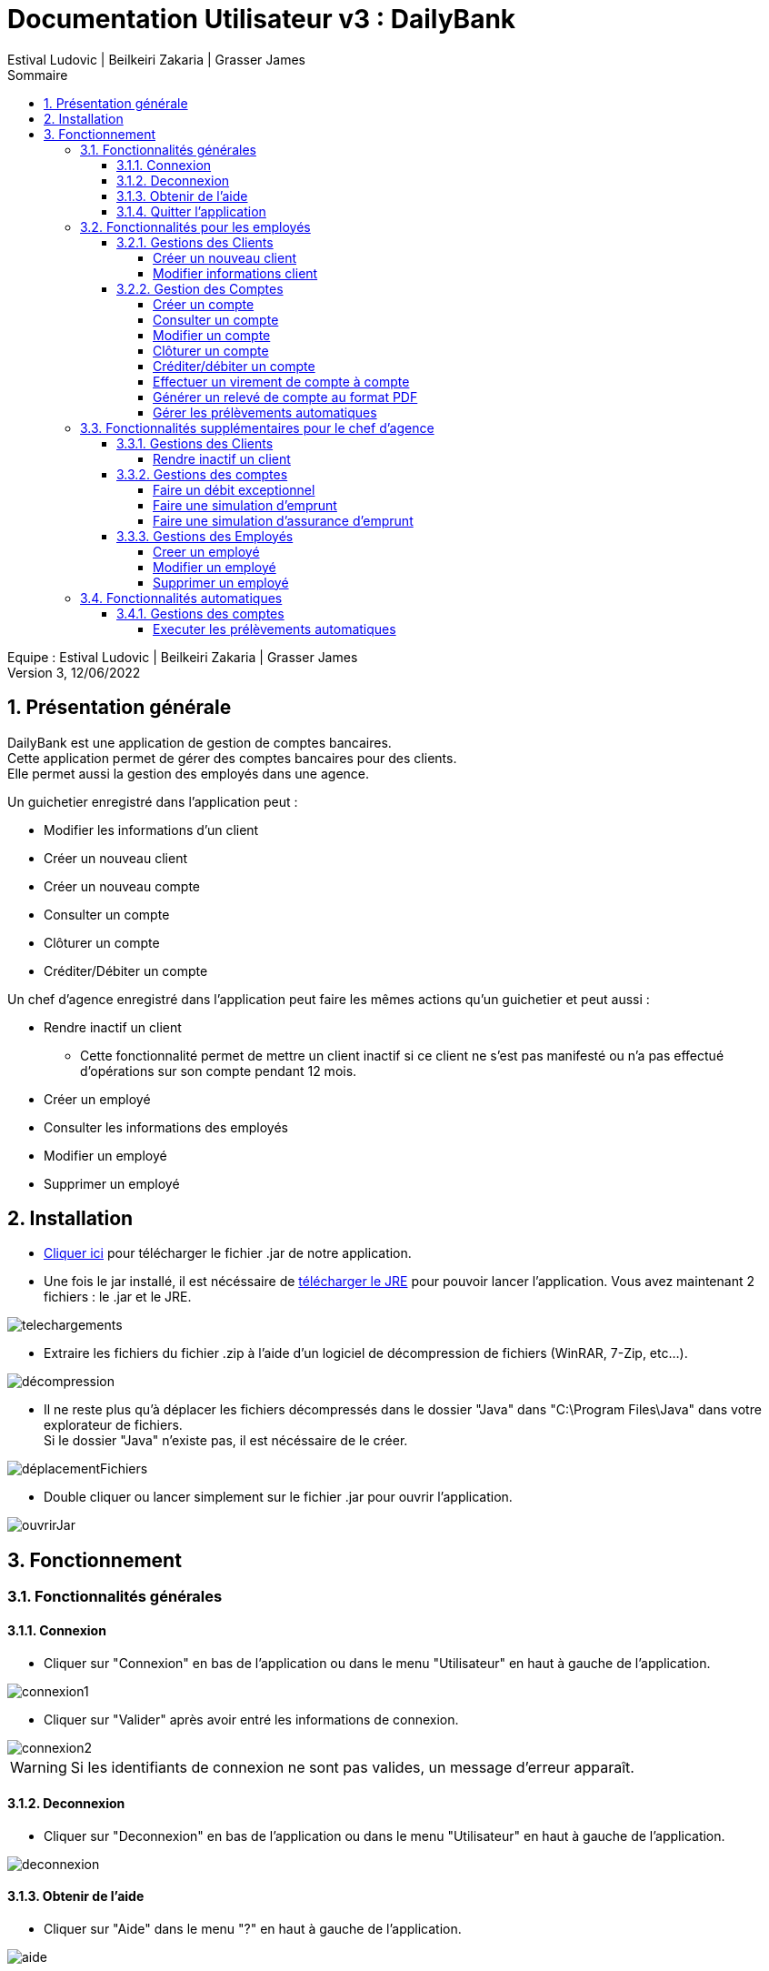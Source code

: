 = Documentation Utilisateur v3 : DailyBank
:toc: left
:toc-title: Sommaire
:toclevels: 5
:numbered:
:authors: Estival Ludovic | Beilkeiri Zakaria | Grasser James
:appversion: 3.0
:sectnums:
:nofooter:

Equipe : {authors} +
Version 3, 12/06/2022

== Présentation générale

DailyBank est une application de gestion de comptes bancaires. +
Cette application permet de gérer des comptes bancaires pour des clients. +
Elle permet aussi la gestion des employés dans une agence.

Un guichetier enregistré dans l'application peut : +

* Modifier les informations d'un client

* Créer un nouveau client

* Créer un nouveau compte

* Consulter un compte

* Clôturer un compte

* Créditer/Débiter un compte

Un chef d'agence enregistré dans l'application peut faire les mêmes actions qu'un guichetier et peut aussi : +

* Rendre inactif un client
- Cette fonctionnalité permet de mettre un client inactif si ce client ne s’est pas manifesté ou n’a pas effectué d’opérations sur son compte pendant 12 mois.

* Créer un employé

* Consulter les informations des employés

* Modifier un employé

* Supprimer un employé

== Installation

* link:https://github.com/IUT-Blagnac/sae2022-bank-1b2/raw/main/app/DailyBankV3.jar[Cliquer ici] pour télécharger le fichier .jar de notre application.

* Une fois le jar installé, il est nécéssaire de link:https://github.com/IUT-Blagnac/sae2022-bank-1b2/raw/main/app/jre/jre1.8.0_321.zip[télécharger le JRE] pour pouvoir lancer l'application. Vous avez maintenant 2 fichiers : le .jar et le JRE.

image::img/telechargements.jpg[]

* Extraire les fichiers du fichier .zip à l'aide d'un logiciel de décompression de fichiers (WinRAR, 7-Zip, etc...).

image::img/décompression.jpg[]

* Il ne reste plus qu'à déplacer les fichiers décompressés dans le dossier "Java" dans "C:\Program Files\Java" dans votre explorateur de fichiers. +
Si le dossier "Java" n'existe pas, il est nécéssaire de le créer. 

image::img/déplacementFichiers.jpg[]

* Double cliquer ou lancer simplement sur le fichier .jar pour ouvrir l'application.

image::img/ouvrirJar.jpg[]

== Fonctionnement
=== Fonctionnalités générales
==== Connexion

* Cliquer sur "Connexion" en bas de l'application ou dans le menu "Utilisateur" en haut à gauche de l'application.

image::img/connexion1.jpg[]

* Cliquer sur "Valider" après avoir entré les informations de connexion.

image::img/connexion2.jpg[]

WARNING: Si les identifiants de connexion ne sont pas valides, un message d'erreur apparaît.

==== Deconnexion

* Cliquer sur "Deconnexion" en bas de l'application ou dans le menu "Utilisateur" en haut à gauche de l'application.

image::img/deconnexion.jpg[]

==== Obtenir de l'aide

* Cliquer sur "Aide" dans le menu "?" en haut à gauche de l'application.

image::img/aide.jpg[]

==== Quitter l'application

* Cliquer sur "Quitter" dans le menu "Utilisateur" en haut à gauche de l'application, ou simplement en cliquant sur la croix en haut à droite de l'application.

image::img/quitter1.jpg[]

* Une confirmation apparaît, cliquer sur "OK" pour confirmer la fermeture.

image::img/quitter2.jpg[]

=== Fonctionnalités pour les employés

*[yellow]#/!\ Pour les fonctionnalités suivantes, il est nécéssaire d'être connecté (bouton connexion) sur l'application.#*

==== Gestions des Clients
===== Créer un nouveau client

* Cliquer sur "Clients" dans le menu "Gestion" en haut à gauche de l'application.

image::img/nouveauClient1.jpg[]

* Une nouvelle fenêtre apparaît, cliquer sur "Nouveau client" en bas à droite de la nouvelle fenêtre.

image::img/nouveauClient2.jpg[]

* La fenêtre de creation du client apparaît, remplir les champs et cliquer sur "Ajouter" en bas à droite de la fenêtre.

image::img/nouveauClient3.jpg[]

WARNING: Si un des champs n'est pas valable ou incomplet, un message d'erreur apparaît.

===== Modifier informations client

* Cliquer sur "Clients" dans le menu "Gestion" en haut à gauche de l'application.

image::img/nouveauClient1.jpg[]

* Une nouvelle fenêtre apparaît, cliquer sur "Rechercher" en haut à droite de la nouvelle fenêtre. + 
[green]#*_+++<u>Note :</u>+++_* Il est possible de rechercher un client en entrant son numéro, son nom, ou son prénom.#

image::img/modifierClient2.jpg[]

* La liste des clients apparaît, cliquer sur un client et cliquer sur "Modifier client".

image::img/modifierClient3.jpg[]

* La fenêtre de modification du client apparaît, modifier les champs et cliquer sur "Modifier" en bas à droite de la fenêtre.

image::img/modifierClient4.jpg[]

WARNING: Si un des champs n'est pas valable ou incomplet, un message d'erreur apparaît.

==== Gestion des Comptes
===== Créer un compte

* Cliquer sur "Clients" dans le menu "Gestion" en haut à gauche de l'application.

image::img/nouveauClient1.jpg[]

* Une nouvelle fenêtre apparaît, cliquer sur "Rechercher" en haut à droite de la nouvelle fenêtre. + 
[green]#*_+++<u>Note :</u>+++_* Il est possible de rechercher un client en entrant son numéro, son nom, ou son prénom.#

image::img/modifierClient2.jpg[]

* La liste des clients apparaît, cliquer sur un client et cliquer sur "Comptes client".

image::img/creerCompte3.jpg[]

* La fenêtre de gestion des comptes du client apparaît, cliquer sur "Nouveau compte" en bas à droite de la fenêtre.

image::img/creerCompte4.jpg[]

* La fenêtre de creation d'un compte apparaît, remplir les champs et cliquer sur "Ajouter" en bas à droite de la fenêtre.

image::img/creerCompte5.jpg[]

WARNING: Si un des champs n'est pas valable ou incomplet, un message d'erreur apparaît.

===== Consulter un compte

* Cliquer sur "Clients" dans le menu "Gestion" en haut à gauche de l'application.

image::img/nouveauClient1.jpg[]

* Une nouvelle fenêtre apparaît, cliquer sur "Rechercher" en haut à droite de la nouvelle fenêtre. + 
[green]#*_+++<u>Note :</u>+++_* Il est possible de rechercher un client en entrant son numéro, son nom, ou son prénom.#

image::img/modifierClient2.jpg[]

* La liste des clients apparaît, cliquer sur un client et cliquer sur "Comptes client".

image::img/creerCompte3.jpg[]

* La fenêtre de gestion des comptes du client apparaît, cliquer sur un compte et cliquer sur "Voir opérations" en haut à droite de la fenêtre.

image::img/consulterCompte4.jpg[]

===== Modifier un compte

* Cliquer sur "Clients" dans le menu "Gestion" en haut à gauche de l'application.

image::img/nouveauClient1.jpg[]

* Une nouvelle fenêtre apparaît, cliquer sur "Rechercher" en haut à droite de la nouvelle fenêtre. + 
[green]#*_+++<u>Note :</u>+++_* Il est possible de rechercher un client en entrant son numéro, son nom, ou son prénom.#

image::img/modifierClient2.jpg[]

* La liste des clients apparaît, cliquer sur un client et cliquer sur "Comptes client".

image::img/creerCompte3.jpg[]

* La fenêtre de gestion des comptes du client apparaît, cliquer sur un compte et cliquer "Modifier compte" à droite de la fenêtre.

image::img/modifCompte4.jpg[]

* La fenêtre de modification du compte apparaît, modifier les champs et cliquer sur "Modifier" à droite de la fenêtre.

image::img/modifCompte5.jpg[]

WARNING: Si un des champs n'est pas valable ou incomplet, un message d'erreur apparaît.

===== Clôturer un compte

[green]#*_+++<u>Note :</u>+++_* Pour clôturer un compte, il est nécessaire que son solde soit à 0.#

* Cliquer sur "Clients" dans le menu "Gestion" en haut à gauche de l'application.

image::img/nouveauClient1.jpg[]

* Une nouvelle fenêtre apparaît, cliquer sur "Rechercher" en haut à droite de la nouvelle fenêtre. + 
[green]#*_+++<u>Note :</u>+++_* Il est possible de rechercher un client en entrant son numéro, son nom, ou son prénom.#

image::img/modifierClient2.jpg[]

* La liste des clients apparaît, cliquer sur un client et cliquer sur "Comptes client".

image::img/creerCompte3.jpg[]

* La fenêtre de gestion des comptes du client apparaît, cliquer sur un compte et cliquer "Clôturer compte" à droite de la fenêtre.

image::img/suprCompte4.jpg[]

* La fenêtre de clôture du compte apparaît, cliquer sur "Clôturer" en bas à droite de la fenêtre.

image::img/suprCompte5.jpg[]

WARNING: Le solde du compte doit être à 0 pour pouvoir le clôturer.

===== [[bookmark-a]] Créditer/débiter un compte

* Cliquer sur "Clients" dans le menu "Gestion" en haut à gauche de l'application.

image::img/nouveauClient1.jpg[]

* Une nouvelle fenêtre apparaît, cliquer sur "Rechercher" en haut à droite de la nouvelle fenêtre. + 
[green]#*_+++<u>Note :</u>+++_* Il est possible de rechercher un client en entrant son numéro, son nom, ou son prénom.#

image::img/modifierClient2.jpg[]

* La liste des clients apparaît, cliquer sur un client et cliquer sur "Comptes client".

image::img/creerCompte3.jpg[]

* La fenêtre de gestion des comptes du client apparaît, cliquer sur un compte et cliquer sur "Voir opérations" en haut à droite de la fenêtre.

image::img/consulterCompte4.jpg[]

* La fenêtre de consultation du compte apparaît, cliquer sur "Enregistrer Débit"/"Enregistrer Crédit".

image::img/voirOpe5.jpg[]

* Une nouvelle fenêtre apparaît, remplir les champs et cliquer sur "Effectuer Débit"/"Effectuer Crédit".

image::img/voirOpe6.jpg[]

WARNING: Il est important que le compte ne soit pas cloturé pour pouvoir faire cela.

===== Effectuer un virement de compte à compte

* Cliquer sur "Clients" dans le menu "Gestion" en haut à gauche de l'application.

image::img/nouveauClient1.jpg[]

* Une nouvelle fenêtre apparaît, cliquer sur "Rechercher" en haut à droite de la nouvelle fenêtre. + 
[green]#*_+++<u>Note :</u>+++_* Il est possible de rechercher un client en entrant son numéro, son nom, ou son prénom.#

image::img/modifierClient2.jpg[]

* La liste des clients apparaît, cliquer sur un client et cliquer sur "Comptes client".

image::img/creerCompte3.jpg[]

* La fenêtre de gestion des comptes du client apparaît, cliquer sur un compte et cliquer sur "Voir opérations" en haut à droite de la fenêtre.

image::img/consulterCompte4.jpg[]

* La fenêtre de consultation du compte apparaît, cliquer sur "Faire un virement". 

image::img/virement5.jpg[]

* Une nouvelle fenêtre apparaît, choisir le compte destinataire, choisir le montant et cliquer sur "Effectuer virement".

image::img/virement6.jpg[]

WARNING: Il est impossible de faire un virement à un compte cloturé.

===== Générer un relevé de compte au format PDF

* Cliquer sur "Clients" dans le menu "Gestion" en haut à gauche de l'application.

image::img/nouveauClient1.jpg[]

* Une nouvelle fenêtre apparaît, cliquer sur "Rechercher" en haut à droite de la nouvelle fenêtre. + 
[green]#*_+++<u>Note :</u>+++_* Il est possible de rechercher un client en entrant son numéro, son nom, ou son prénom.#

image::img/modifierClient2.jpg[]

* La liste des clients apparaît, cliquer sur un client et cliquer sur "Comptes client".

image::img/creerCompte3.jpg[]

* La fenêtre de gestion des comptes du client apparaît, cliquer sur un compte et cliquer sur "Voir opérations" en haut à droite de la fenêtre.

image::img/consulterCompte4.jpg[]

* Cliquer sur le bouton "Génerer un pdf"

image::img/pdf5.jpg[]

* Une fenêtre confirme la création du pdf, cliquer sur OK

image::img/pdf6.jpg[]

===== Gérer les prélèvements automatiques

* Cliquer sur "Clients" dans le menu "Gestion" en haut à gauche de l'application.

image::img/nouveauClient1.jpg[]

* Une nouvelle fenêtre apparaît, cliquer sur "Rechercher" en haut à droite de la nouvelle fenêtre. + 
[green]#*_+++<u>Note :</u>+++_* Il est possible de rechercher un client en entrant son numéro, son nom, ou son prénom.#

image::img/modifierClient2.jpg[]

* La liste des clients apparaît, cliquer sur un client et cliquer sur "Comptes client".

image::img/creerCompte3.jpg[]

* La fenêtre de gestion des comptes du client apparaît, cliquer sur un compte et cliquer sur "Voir opérations" en haut à droite de la fenêtre.

image::img/consulterCompte4.jpg[]

* La fenêtre de consultation du compte apparaît, cliquer sur "Gérer les prélèvements" en bas à droite.

image::img/prelevements5.jpg[]

=== Fonctionnalités supplémentaires pour le chef d'agence

*[yellow]#/!\ Pour les fonctionnalités suivantes, il est nécéssaire d'être connecté (bouton connexion) sur l'application +++<u>et d'être chef d'agence.</u>+++#*

==== Gestions des Clients
===== Rendre inactif un client

* Cliquer sur "Clients" dans le menu "Gestion" en haut à gauche de l'application.

image::img/rendreInactif1.jpg[]

* Une nouvelle fenêtre apparaît, cliquer sur "Rechercher" en haut à droite de la nouvelle fenêtre. + 
[green]#*_+++<u>Note :</u>+++_* Il est possible de rechercher un client en entrant son numéro, son nom, ou son prénom.#

image::img/modifierClient2.jpg[]

* Cliquer sur un client et cliquer sur "Désactiver client" en bas à droite de la fenêtre.

[red]#*_+++<u>Attention :</u>+++_* Pour permettre la désactivation d'un client, il est nécéssaire que tous ses comptes soient cloturés.#

image::img/rendreInactif3.jpg[]

* Une nouvelle fenêtre apparaît, cliquer sur "Rendre inactif" en bas de la fenêtre.

image::img/rendreInactif4.jpg[]

WARNING: Pour pouvoir désactiver un client, il est necssaire que tous ses comptes soient à 0.

==== Gestions des comptes
===== Faire un débit exceptionnel

Cette fonctionnalité est un cas particulier de la fonctionnalité "débiter un compte"

* Suivre la procédure pour link:#bookmark-a[débiter un compte]

* Si un débit fait dépasser le seuil de dépassement autorisé, une confirmation est affichée

image::img/debitExceptionnel.jpg[]

===== Faire une simulation d'emprunt

* Cliquer sur "Clients" dans le menu "Gestion" en haut à gauche de l'application.

image::img/nouveauClient1.jpg[]

* Une nouvelle fenêtre apparaît, cliquer sur "Rechercher" en haut à droite de la nouvelle fenêtre. + 
[green]#*_+++<u>Note :</u>+++_* Il est possible de rechercher un client en entrant son numéro, son nom, ou son prénom.#

image::img/modifierClient2.jpg[]

* La liste des clients apparaît, cliquer sur "Simulation d'emprunt".

image::img/emprunt3.jpg[]

* Remplir les champs en haut de la fenêtre et cliquer sur "Simuler l'emprunt"

image::img/emprunt6.jpg[]

* La simulation d'emprunt est affichée mois par mois sous forme d'un tableau au milieu de la fenêtre.

image::img/emprunt7.jpg[]

===== Faire une simulation d'assurance d'emprunt

* Cliquer sur "Clients" dans le menu "Gestion" en haut à gauche de l'application.

image::img/nouveauClient1.jpg[]

* Une nouvelle fenêtre apparaît, cliquer sur "Rechercher" en haut à droite de la nouvelle fenêtre. + 
[green]#*_+++<u>Note :</u>+++_* Il est possible de rechercher un client en entrant son numéro, son nom, ou son prénom.#

image::img/modifierClient2.jpg[]

* La liste des clients apparaît, cliquer sur "Simulation d'emprunt".

image::img/emprunt3.jpg[]

* Remplir le champ en bas de la fenêtre et cliquer sur "Simulation assurance"

WARNING: Il est nécessaire d'avoir fait une simulation d'emprunt au préalable pour pouvoir faire une simulation d'assurance.

image::img/assurance6.jpg[]

* La simulation d'assurance affiche une nouvelle fenêtre avec les informations de la simulation

image::img/assurance7.jpg[]

==== Gestions des Employés
===== Creer un employé

* Cliquer sur "Employés" dans le menu "Gestion" en haut à gauche de l'application.

image::img/creerEmploye1.jpg[]

* Une nouvelle fenêtre apparaît, cliquer sur "Créer employé" à droite de la fenêtre.

image::img/creerEmploye2.jpg[]

* La fenêtre de création d'un client apparaît, remplir les champs et cliquer sur "Ajouter" en bas de la fenêtre.

image::img/creerEmploye3.jpg[]

WARNING: Si un des champs n'est pas valable ou incomplet, un message d'erreur apparaît.

===== Modifier un employé

* Cliquer sur "Employés" dans le menu "Gestion" en haut à gauche de l'application.

image::img/creerEmploye1.jpg[]

* Une nouvelle fenêtre apparaît, cliquer sur "Rechercher" en haut à droite de la nouvelle fenêtre. + 
[green]#*_+++<u>Note :</u>+++_* Il est possible de rechercher un employé en entrant son numéro, son nom, ou son prénom.#

image::img/modifEmploye2.jpg[]

* Cliquer sur un employé et cliquer sur "Modifier" à droite de la fenêtre.

image::img/modifEmploye3.jpg[]

* La fenêtre de modification d'un client apparaît, remplir les champs et cliquer sur "Modifier" en bas de la fenêtre.

image::img/modifEmploye4.jpg[]

WARNING: Si un des champs n'est pas valable ou incomplet, un message d'erreur apparaît.

===== Supprimer un employé

* Cliquer sur "Employés" dans le menu "Gestion" en haut à gauche de l'application.

image::img/creerEmploye1.jpg[]

* Une nouvelle fenêtre apparaît, cliquer sur "Rechercher" en haut à droite de la nouvelle fenêtre. + 
[green]#*_+++<u>Note :</u>+++_* Il est possible de rechercher un employé en entrant son numéro, son nom, ou son prénom.#

image::img/modifEmploye2.jpg[]

* Cliquer sur un employé et cliquer sur "Supprimer" à droite de la fenêtre.

image::img/suprEmploye3.jpg[]

* Une fenêtre de confirmation apparaît, cliquer sur "OK" pour confirmer la désactivation de l'employé.

image::img/suprEmploye4.jpg[]

=== Fonctionnalités automatiques
==== Gestions des comptes
===== Executer les prélèvements automatiques

* Chaque jour à minuit, les prélèvementss automatiques sont exécutés.